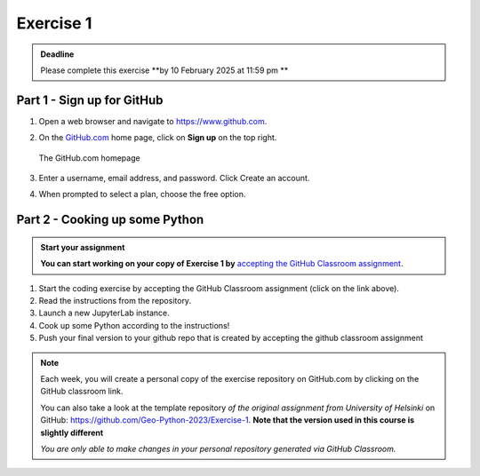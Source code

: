 Exercise 1
==========

.. admonition:: Deadline

    Please complete this exercise **by 10 February 2025 at 11:59 pm **


Part 1 - Sign up for GitHub
---------------------------

1. Open a web browser and navigate to https://www.github.com.
2. On the `GitHub.com <https://www.github.com>`__ home page, click on **Sign up** on the top right.

   .. figure:: img/GitHub.png
       :width: 600px
       :align: center
       :alt: Signing up for GitHub.com

       The GitHub.com homepage

3. Enter a username, email address, and password. Click Create an account.
4. When prompted to select a plan, choose the free option.


Part 2 - Cooking up some Python
-------------------------------
   
.. 
    .. image:: https://img.shields.io/badge/launch-CSC%20notebook-blue.svg
       :target:  https://notebooks.csc.fi/#/blueprint/1b4c5cbce4ab4acb8976e93a1f4de3dc 


.. admonition:: Start your assignment

    **You can start working on your copy of Exercise 1 by** `accepting the GitHub Classroom assignment <https://classroom.github.com/a/0XG8IKYn>`__.


1. Start the coding exercise by accepting the GitHub Classroom assignment (click on the link above).
2. Read the instructions from the repository.
3. Launch a new JupyterLab instance. 
4. Cook up some Python according to the instructions!  
5. Push your final version to your github repo that is created by accepting the github classroom assignment 

.. Private Repositories::
    The exercise repositories are private.  They are visible only to you and the course instructors

.. note::

    Each week, you will create a personal copy of the exercise repository on GitHub.com by clicking on the GitHub classroom link.

    You can also take a look at the template repository *of the original assignment from University of Helsinki* on GitHub: https://github.com/Geo-Python-2023/Exercise-1. **Note that the version used in this course is slightly different** 

    *You are only able to make changes in your personal repository generated via GitHub Classroom.*
